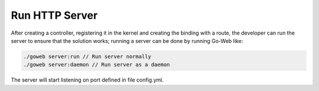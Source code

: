 Run HTTP Server
===============
After creating a controller, registering it in the kernel and creating the binding with a route, the developer can run the server to ensure that the solution works; running a server can be done by running Go-Web like:

.. code-block:: bash.

    ./goweb server:run // Run server normally
    ./goweb server:daemon // Run server as a daemon

The server will start listening on port defined in file config.yml.
